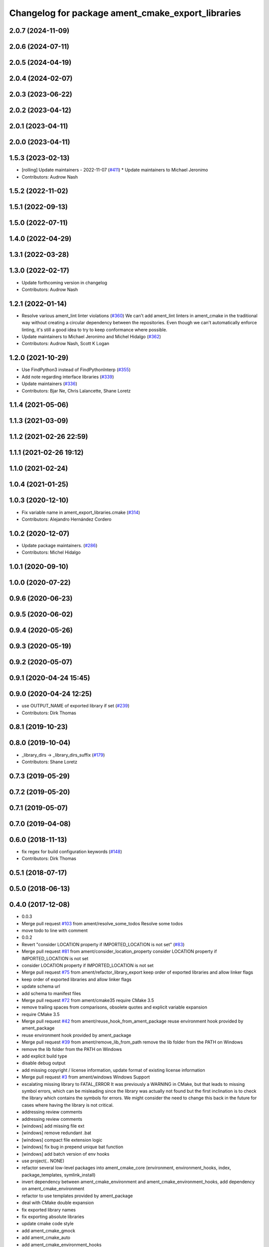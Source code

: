 ^^^^^^^^^^^^^^^^^^^^^^^^^^^^^^^^^^^^^^^^^^^^^^^^^^
Changelog for package ament_cmake_export_libraries
^^^^^^^^^^^^^^^^^^^^^^^^^^^^^^^^^^^^^^^^^^^^^^^^^^

2.0.7 (2024-11-09)
------------------

2.0.6 (2024-07-11)
------------------

2.0.5 (2024-04-19)
------------------

2.0.4 (2024-02-07)
------------------

2.0.3 (2023-06-22)
------------------

2.0.2 (2023-04-12)
------------------

2.0.1 (2023-04-11)
------------------

2.0.0 (2023-04-11)
------------------

1.5.3 (2023-02-13)
------------------
* [rolling] Update maintainers - 2022-11-07 (`#411 <https://github.com/ament/ament_cmake/issues/411>`_)
  * Update maintainers to Michael Jeronimo
* Contributors: Audrow Nash

1.5.2 (2022-11-02)
------------------

1.5.1 (2022-09-13)
------------------

1.5.0 (2022-07-11)
------------------

1.4.0 (2022-04-29)
------------------

1.3.1 (2022-03-28)
------------------

1.3.0 (2022-02-17)
------------------
* Update forthcoming version in changelog
* Contributors: Audrow Nash

1.2.1 (2022-01-14)
------------------
* Resolve various ament_lint linter violations (`#360 <https://github.com/ament/ament_cmake/issues/360>`_)
  We can't add ament_lint linters in ament_cmake in the traditional way
  without creating a circular dependency between the repositories. Even
  though we can't automatically enforce linting, it's still a good idea to
  try to keep conformance where possible.
* Update maintainers to Michael Jeronimo and Michel Hidalgo (`#362 <https://github.com/ament/ament_cmake/issues/362>`_)
* Contributors: Audrow Nash, Scott K Logan

1.2.0 (2021-10-29)
------------------
* Use FindPython3 instead of FindPythonInterp (`#355 <https://github.com/ament/ament_cmake/issues/355>`_)
* Add note regarding interface libraries (`#339 <https://github.com/ament/ament_cmake/issues/339>`_)
* Update maintainers (`#336 <https://github.com/ament/ament_cmake/issues/336>`_)
* Contributors: Bjar Ne, Chris Lalancette, Shane Loretz

1.1.4 (2021-05-06)
------------------

1.1.3 (2021-03-09)
------------------

1.1.2 (2021-02-26 22:59)
------------------------

1.1.1 (2021-02-26 19:12)
------------------------

1.1.0 (2021-02-24)
------------------

1.0.4 (2021-01-25)
------------------

1.0.3 (2020-12-10)
------------------
* Fix variable name in ament_export_libraries.cmake (`#314 <https://github.com/ament/ament_cmake/issues/314>`_)
* Contributors: Alejandro Hernández Cordero

1.0.2 (2020-12-07)
------------------
* Update package maintainers. (`#286 <https://github.com/ament/ament_cmake/issues/286>`_)
* Contributors: Michel Hidalgo

1.0.1 (2020-09-10)
------------------

1.0.0 (2020-07-22)
------------------

0.9.6 (2020-06-23)
------------------

0.9.5 (2020-06-02)
------------------

0.9.4 (2020-05-26)
------------------

0.9.3 (2020-05-19)
------------------

0.9.2 (2020-05-07)
------------------

0.9.1 (2020-04-24 15:45)
------------------------

0.9.0 (2020-04-24 12:25)
------------------------
* use OUTPUT_NAME of exported library if set (`#239 <https://github.com/ament/ament_cmake/issues/239>`_)
* Contributors: Dirk Thomas

0.8.1 (2019-10-23)
------------------

0.8.0 (2019-10-04)
------------------
* _library_dirs -> _library_dirs_suffix (`#179 <https://github.com/ament/ament_cmake/issues/179>`_)
* Contributors: Shane Loretz

0.7.3 (2019-05-29)
------------------

0.7.2 (2019-05-20)
------------------

0.7.1 (2019-05-07)
------------------

0.7.0 (2019-04-08)
------------------

0.6.0 (2018-11-13)
------------------
* fix regex for build configuration keywords (`#148 <https://github.com/ament/ament_cmake/issues/148>`_)
* Contributors: Dirk Thomas

0.5.1 (2018-07-17)
------------------

0.5.0 (2018-06-13)
------------------

0.4.0 (2017-12-08)
------------------
* 0.0.3
* Merge pull request `#103 <https://github.com/ament/ament_cmake/issues/103>`_ from ament/resolve_some_todos
  Resolve some todos
* move todo to line with comment
* 0.0.2
* Revert "consider LOCATION property if IMPORTED_LOCATION is not set" (`#83 <https://github.com/ament/ament_cmake/issues/83>`_)
* Merge pull request `#81 <https://github.com/ament/ament_cmake/issues/81>`_ from ament/consider_location_property
  consider LOCATION property if IMPORTED_LOCATION is not set
* consider LOCATION property if IMPORTED_LOCATION is not set
* Merge pull request `#75 <https://github.com/ament/ament_cmake/issues/75>`_ from ament/refactor_library_export
  keep order of exported libraries and allow linker flags
* keep order of exported libraries and allow linker flags
* update schema url
* add schema to manifest files
* Merge pull request `#72 <https://github.com/ament/ament_cmake/issues/72>`_ from ament/cmake35
  require CMake 3.5
* remove trailing spaces from comparisons, obsolete quotes and explicit variable expansion
* require CMake 3.5
* Merge pull request `#42 <https://github.com/ament/ament_cmake/issues/42>`_ from ament/reuse_hook_from_ament_package
  reuse environment hook provided by ament_package
* reuse environment hook provided by ament_package
* Merge pull request `#39 <https://github.com/ament/ament_cmake/issues/39>`_ from ament/remove_lib_from_path
  remove the lib folder from the PATH on Windows
* remove the lib folder from the PATH on Windows
* add explicit build type
* disable debug output
* add missing copyright / license information, update format of existing license information
* Merge pull request `#3 <https://github.com/ament/ament_cmake/issues/3>`_ from ament/windows
  Windows Support
* escalating missing library to FATAL_ERROR
  It was previously a WARNING in CMake, but that
  leads to missing symbol errors, which can be
  misleading since the library was actually not
  found but the first inclination is to check the
  library which contains the symbols for errors.
  We might consider the need to change this back
  in the future for cases where having the library
  is not critical.
* addressing review comments
* addressing review comments
* [windows] add missing file ext
* [windows] remove redundant .bat
* [windows] compact file extension logic
* [windows] fix bug in prepend unique bat function
* [windows] add batch version of env hooks
* use project(.. NONE)
* refactor several low-level packages into ament_cmake_core (environment, environment_hooks, index, package_templates, symlink_install)
* invert dependency between ament_cmake_environment and ament_cmake_environment_hooks, add dependency on ament_cmake_environment
* refactor to use templates provided by ament_package
* deal with CMake double expansion
* fix exported library names
* fix exporting absolute libraries
* update cmake code style
* add ament_cmake_gmock
* add ament_cmake_auto
* add ament_cmake_environment_hooks
* minor
* add ament_cmake_export_libraries
* Contributors: Dirk Thomas, Mikael Arguedas, William Woodall
